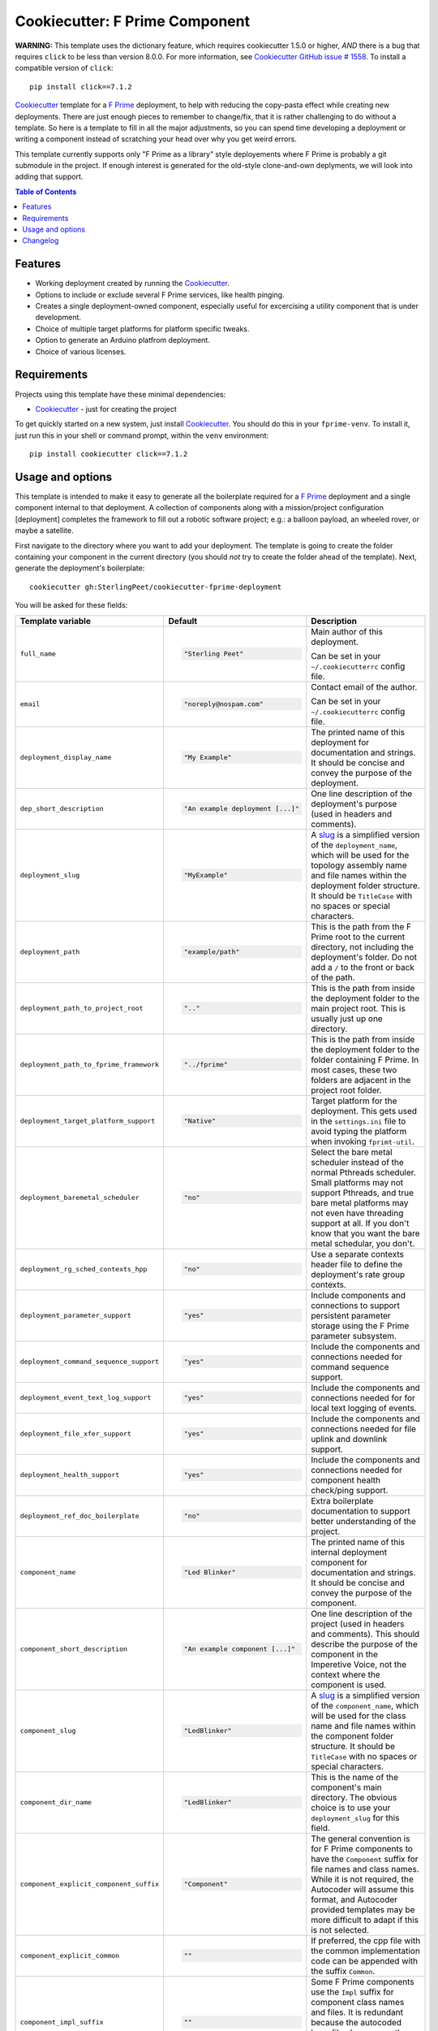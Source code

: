 .. DO NOT EDIT THIS FILE DIRECTLY!!!  Edit the template in ci/templates/README.rst
.. and then regenerate this file by running the ci/bootstrap.py script.
..
===============================
Cookiecutter: F Prime Component
===============================

**WARNING:** This template uses the dictionary feature, which requires cookiecutter 1.5.0 or higher, *AND* there is a bug that requires ``click`` to be less than version 8.0.0.
For more information, see Cookiecutter_ `GitHub issue # 1558 <https://github.com/cookiecutter/cookiecutter/issues/1558>`_.
To install a compatible version of ``click``:
::

  pip install click==7.1.2

Cookiecutter_ template for a `F Prime`_ deployment, to help with reducing the copy-pasta effect while creating new deployments.
There are just enough pieces to remember to change/fix, that it is rather challenging to do without a template.
So here is a template to fill in all the major adjustments, so you can spend time developing a deployment or writing a component instead of scratching your head over why you get weird errors.

This template currently supports only "F Prime as a library" style deployements where F Prime is probably a git submodule in the project.
If enough interest is generated for the old-style clone-and-own deplyments, we will look into adding that support.

.. contents:: Table of Contents

Features
--------

* Working deployment created by running the Cookiecutter_.
* Options to include or exclude several F Prime services, like health pinging.
* Creates a single deployment-owned component, especially useful for excercising a utility component that is under development.
* Choice of multiple target platforms for platform specific tweaks.
* Option to generate an Arduino platfrom deployment.
* Choice of various licenses.

Requirements
------------

Projects using this template have these minimal dependencies:

* Cookiecutter_ - just for creating the project

To get quickly started on a new system, just install Cookiecutter_. You
should do this in your ``fprime-venv``.  To install it, just run this
in your shell or command prompt, within the ``venv`` environment::

  pip install cookiecutter click==7.1.2

Usage and options
-----------------

This template is intended to make it easy to generate all the boilerplate required for a `F Prime`_ deployment and a single component internal to that deployment.
A collection of components along with a mission/project configuration [deployment] completes the framework to fill out a robotic software project; e.g.: a balloon payload, an wheeled rover, or maybe a satellite.

First navigate to the directory where you want to add your deployment.
The template is going to create the folder containing your component in the current directory (you should *not* try to create the folder ahead of the template).
Next, generate the deployment's boilerplate::

  cookiecutter gh:SterlingPeet/cookiecutter-fprime-deployment

You will be asked for these fields:

.. list-table::
    :header-rows: 1

    * - Template variable
      - Default
      - Description

    * - ``full_name``
      - .. code:: python

            "Sterling Peet"

      - Main author of this deployment.

        Can be set in your ``~/.cookiecutterrc`` config file.

    * - ``email``
      - .. code:: python

            "noreply@nospam.com"

      - Contact email of the author.

        Can be set in your ``~/.cookiecutterrc`` config file.

    * - ``deployment_display_name``
      - .. code:: python

            "My Example"

      - The printed name of this deployment for documentation and strings.  It should be concise and convey the purpose of the deployment.

    * - ``dep_short_description``
      - .. code:: python

            "An example deployment [...]"

      - One line description of the deployment's purpose (used in headers and comments).

    * - ``deployment_slug``
      - .. code:: python

            "MyExample"

      - A slug_ is a simplified version of the ``deployment_name``, which will be used for the topology assembly name and file names within the deployment folder structure.  It should be ``TitleCase`` with no spaces or special characters.

    * - ``deployment_path``
      - .. code:: python

            "example/path"

      - This is the path from the F Prime root to the current directory, not including the deployment's folder.  Do not add a ``/`` to the front or back of the path.

    * - ``deployment_path_to_project_root``
      - .. code:: python

            ".."

      - This is the path from inside the deployment folder to the main project root.  This is usually just up one directory.

    * - ``deployment_path_to_fprime_framework``
      - .. code:: python

            "../fprime"

      - This is the path from inside the deployment folder to the folder containing F Prime.  In most cases, these two folders are adjacent in the project root folder.

    * - ``deployment_target_platform_support``
      - .. code:: python

            "Native"

      - Target platform for the deployment.  This gets used in the ``settings.ini`` file to avoid typing the platform when invoking ``fprimt-util``.

    * - ``deployment_baremetal_scheduler``
      - .. code:: python

            "no"

      - Select the bare metal scheduler instead of the normal Pthreads scheduler.  Small platforms may not support Pthreads, and true bare metal platforms may not even have threading support at all. If you don't know that you want the bare metal schedular, you don't.

    * - ``deployment_rg_sched_contexts_hpp``
      - .. code:: python

            "no"

      - Use a separate contexts header file to define the deployment's rate group contexts.

    * - ``deployment_parameter_support``
      - .. code:: python

            "yes"

      - Include components and connections to support persistent parameter storage using the F Prime parameter subsystem.

    * - ``deployment_command_sequence_support``
      - .. code:: python

            "yes"

      - Include the components and connections needed for command sequence support.

    * - ``deployment_event_text_log_support``
      - .. code:: python

            "yes"

      - Include the components and connections needed for for local text logging of events.

    * - ``deployment_file_xfer_support``
      - .. code:: python

            "yes"

      - Include the components and connections needed for file uplink and downlink support.

    * - ``deployment_health_support``
      - .. code:: python

            "yes"

      - Include the components and connections needed for component health check/ping support.

    * - ``deployment_ref_doc_boilerplate``
      - .. code:: python

            "no"

      - Extra boilerplate documentation to support better understanding of the project.

    * - ``component_name``
      - .. code:: python

            "Led Blinker"

      - The printed name of this internal deployment component for documentation and strings.  It should be concise and convey the purpose of the component.

    * - ``component_short_description``
      - .. code:: python

            "An example component [...]"

      - One line description of the project (used in headers and comments).  This should describe the purpose of the component in the Imperetive Voice, not the context where the component is used.

    * - ``component_slug``
      - .. code:: python

            "LedBlinker"

      - A slug_ is a simplified version of the ``component_name``, which will be used for the class name and file names within the component folder structure.  It should be ``TitleCase`` with no spaces or special characters.

    * - ``component_dir_name``
      - .. code:: python

            "LedBlinker"

      - This is the name of the component's main directory.  The obvious choice is to use your ``deployment_slug`` for this field.

    * - ``component_explicit_component_suffix``
      - .. code:: python

            "Component"

      - The general convention is for F Prime components to have the ``Component`` suffix for file names and class names.  While it is not required, the Autocoder will assume this format, and Autocoder provided templates may be more difficult to adapt if this is not selected.

    * - ``component_explicit_common``
      - .. code:: python

            ""

      - If preferred, the cpp file with the common implementation code can be appended with the suffix ``Common``.

    * - ``component_impl_suffix``
      - .. code:: python

            ""

      - Some F Prime components use the ``Impl`` suffix for component class names and files.  It is redundant because the autocoded base file always uses the suffix ``Base``, but is available for backwards compatibility and completeness.

    * - ``component_path_to_fprime_root``
      - .. code:: python

            "../.."

      - This is the path from inside the component's folder to the F Prime root.  Do not add a ``/`` to the front or back of the path (this should auto-populate from the deployment path).

    * - ``component_namespace``
      - .. code:: python

            "MyExample"

      - This is the namespace where your component's implementation class resides.  It is usually the same but can be different from the path.  If you want multiple levels of namespace, use the ``::`` notation.

    * - ``component_kind``
      - .. code:: python

            "passive"

      - You can choose and active or passive component type.  If you change your mind, is it set in the Autocoder input file (and some of the component's port kinds may also affected).

    * - ``component_multiplatform_support``
      - .. code:: python

            "no"

      - If you need different implementations of your component based on the target platform, choose ``yes`` to get additional support file templates.

    * - ``component_instance_name``
      - .. code:: python

            "ledBlinker"

      - This is the variable name given to the instantiation of your component in the topology.

    * - ``startup_delay_msec``
      - .. code:: python

            "2000"

      - Startup delay during the deployment startup, so you can tell if you got the deployment into a boot loop.  This is only available on the ``Arduino`` platform.

    * - ``startup_arduino_led_flash``
      - .. code:: python

            "yes"

      - Flash the onboard LED to signal the startup process has worked.  Only available on Arduino.

    * - ``arduino_log_stream``
      - .. code:: python

            "Serial"

      - This is the ``Arduino`` stream where the debug statements for the main deployment will print.

    * - ``license``
      - .. code:: python

            "None"

      - License to use. Available options:

        * None (no license text, assume project level license)
        * BSD license
        * MIT license

        What license to pick? https://choosealicense.com/

    * - ``internal_use``
      - .. code:: python

            "default"

      - This variable is an autogenerated dictionary built from the previous answers.  You should not need to adjust it, but if you are getting stuck, see the very top of this README for a solution.


You should now have a basic deployment that can be compiled and run.

If you want to add components to the deployment, you can do that next.
This can be done by adding a line like this, near the bottom of the deployment's ``CMakeLists.txt`` file::

  add_fprime_subdirectory("${CMAKE_CURRENT_LIST_DIR}/../Prjct/Grp/MyExample")

Then you need to (possibly purge) and generate the new cmake config in that deployment::

  fprime-util generate
  fprime-util build

Now you should be able to run the executable from the build folder.


Changelog
---------

See `CHANGELOG.rst <https://github.com/SterlingPeet/cookiecutter-fprime-component/tree/master/CHANGELOG.rst>`_.

.. _Cookiecutter: https://github.gatech.edu/audreyr/cookiecutter
.. _F Prime: https://github.com/nasa/fprime/
.. _slug: https://en.wikipedia.org/wiki/Clean_URL#Slug
